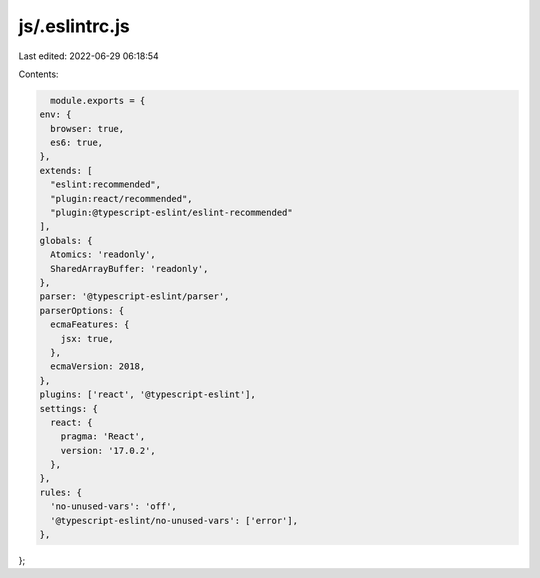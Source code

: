 js/.eslintrc.js
===============

Last edited: 2022-06-29 06:18:54

Contents:

.. code-block:: js

    module.exports = {
  env: {
    browser: true,
    es6: true,
  },
  extends: [
    "eslint:recommended",
    "plugin:react/recommended",
    "plugin:@typescript-eslint/eslint-recommended"
  ],
  globals: {
    Atomics: 'readonly',
    SharedArrayBuffer: 'readonly',
  },
  parser: '@typescript-eslint/parser',
  parserOptions: {
    ecmaFeatures: {
      jsx: true,
    },
    ecmaVersion: 2018,
  },
  plugins: ['react', '@typescript-eslint'],
  settings: {
    react: {
      pragma: 'React',
      version: '17.0.2',
    },
  },
  rules: {
    'no-unused-vars': 'off',
    '@typescript-eslint/no-unused-vars': ['error'],
  },
};


